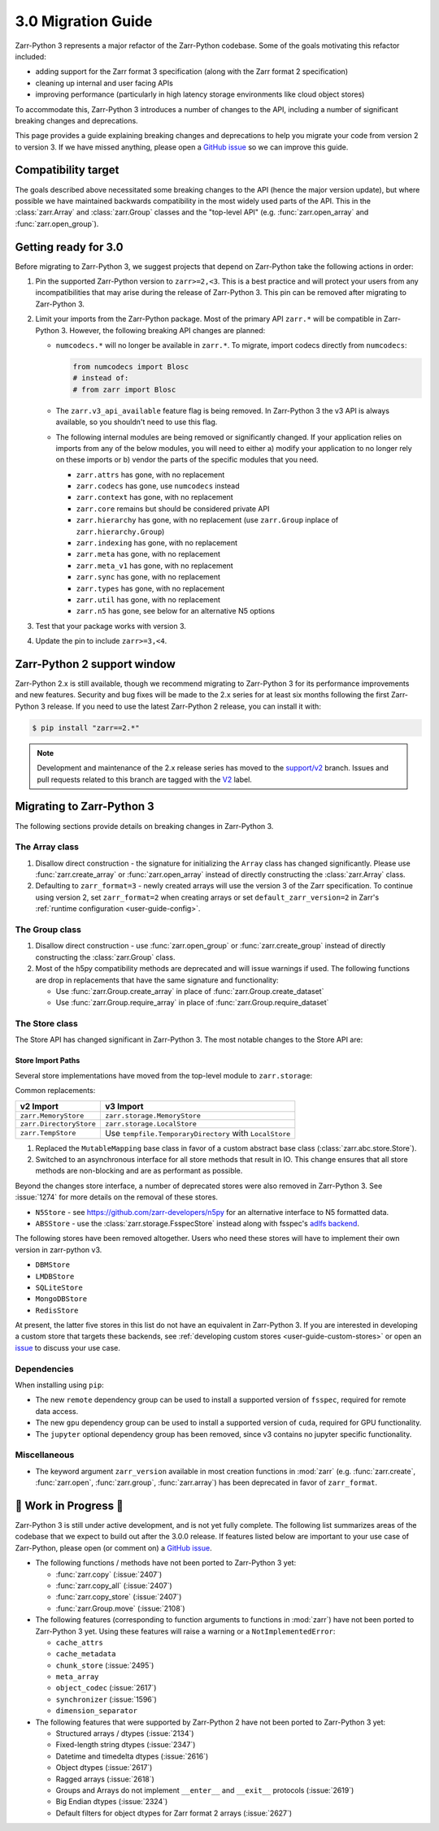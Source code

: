 .. _v3 migration guide:

3.0 Migration Guide
===================

Zarr-Python 3 represents a major refactor of the Zarr-Python codebase. Some of the
goals motivating this refactor included:

* adding support for the Zarr format 3 specification (along with the Zarr format 2 specification)
* cleaning up internal and user facing APIs
* improving performance (particularly in high latency storage environments like
  cloud object stores)

To accommodate this, Zarr-Python 3 introduces a number of changes to the API, including a number
of significant breaking changes and deprecations.

This page provides a guide explaining breaking changes and deprecations to help you
migrate your code from version 2 to version 3. If we have missed anything, please
open a `GitHub issue <https://github.com/zarr-developers/zarr-python/issues/new>`_
so we can improve this guide.

Compatibility target
--------------------

The goals described above necessitated some breaking changes to the API (hence the
major version update), but where possible we have maintained backwards compatibility
in the most widely used parts of the API. This in the :class:`zarr.Array` and
:class:`zarr.Group` classes and the "top-level API" (e.g. :func:`zarr.open_array` and
:func:`zarr.open_group`).

Getting ready for 3.0
---------------------

Before migrating to Zarr-Python 3, we suggest projects that depend on Zarr-Python take
the following actions in order:

1. Pin the supported Zarr-Python version to ``zarr>=2,<3``. This is a best practice
   and will protect your users from any incompatibilities that may arise during the
   release of Zarr-Python 3. This pin can be removed after migrating to Zarr-Python 3.
2. Limit your imports from the Zarr-Python package. Most of the primary API ``zarr.*``
   will be compatible in Zarr-Python 3. However, the following breaking API changes are
   planned:

   - ``numcodecs.*`` will no longer be available in ``zarr.*``. To migrate, import codecs
     directly from ``numcodecs``:

     .. code-block:: python

        from numcodecs import Blosc
        # instead of:
        # from zarr import Blosc

   - The ``zarr.v3_api_available`` feature flag is being removed. In Zarr-Python 3
     the v3 API is always available, so you shouldn't need to use this flag.
   - The following internal modules are being removed or significantly changed. If
     your application relies on imports from any of the below modules, you will need
     to either a) modify your application to no longer rely on these imports or b)
     vendor the parts of the specific modules that you need.

     * ``zarr.attrs`` has gone, with no replacement
     * ``zarr.codecs`` has gone, use ``numcodecs`` instead
     * ``zarr.context`` has gone, with no replacement
     * ``zarr.core`` remains but should be considered private API
     * ``zarr.hierarchy`` has gone, with no replacement (use ``zarr.Group`` inplace of ``zarr.hierarchy.Group``)
     * ``zarr.indexing`` has gone, with no replacement
     * ``zarr.meta`` has gone, with no replacement
     * ``zarr.meta_v1`` has gone, with no replacement
     * ``zarr.sync`` has gone, with no replacement
     * ``zarr.types`` has gone, with no replacement
     * ``zarr.util`` has gone, with no replacement
     * ``zarr.n5`` has gone, see below for an alternative N5 options

3. Test that your package works with version 3.
4. Update the pin to include ``zarr>=3,<4``.

Zarr-Python 2 support window
----------------------------

Zarr-Python 2.x is still available, though we recommend migrating to Zarr-Python 3 for
its performance improvements and new features. Security and bug fixes will be made to
the 2.x series for at least six months following the first Zarr-Python 3 release.
If you need to use the latest Zarr-Python 2 release, you can install it with:

.. code-block:: console

    $ pip install "zarr==2.*"

.. note::
   Development and maintenance of the 2.x release series has moved to the
   `support/v2 <https://github.com/zarr-developers/zarr-python/tree/support/v2>`_ branch.
   Issues and pull requests related to this branch are tagged with the
   `V2 <https://github.com/zarr-developers/zarr-python/labels/V2>`_ label.

Migrating to Zarr-Python 3
--------------------------

The following sections provide details on breaking changes in Zarr-Python 3.

The Array class
~~~~~~~~~~~~~~~

1. Disallow direct construction - the signature for initializing the ``Array`` class has changed
   significantly. Please use :func:`zarr.create_array` or :func:`zarr.open_array` instead of
   directly constructing the :class:`zarr.Array` class.

2. Defaulting to ``zarr_format=3`` - newly created arrays will use the version 3 of the
   Zarr specification. To continue using version 2, set ``zarr_format=2`` when creating arrays
   or set ``default_zarr_version=2`` in Zarr's :ref:`runtime configuration <user-guide-config>`.

The Group class
~~~~~~~~~~~~~~~

1. Disallow direct construction - use :func:`zarr.open_group` or :func:`zarr.create_group`
   instead of directly constructing the :class:`zarr.Group` class.
2. Most of the h5py compatibility methods are deprecated and will issue warnings if used.
   The following functions are drop in replacements that have the same signature and functionality:

   - Use :func:`zarr.Group.create_array` in place of :func:`zarr.Group.create_dataset`
   - Use :func:`zarr.Group.require_array` in place of :func:`zarr.Group.require_dataset`

The Store class
~~~~~~~~~~~~~~~

The Store API has changed significant in Zarr-Python 3. The most notable changes to the
Store API are:

Store Import Paths
^^^^^^^^^^^^^^^^^^
Several store implementations have moved from the top-level module to ``zarr.storage``:

.. code-block:: diff
   :caption: Store import changes from v2 to v3

   # Before (v2)
   - from zarr import MemoryStore, DirectoryStore
   + from zarr.storage import MemoryStore, LocalStore  # LocalStore replaces DirectoryStore

Common replacements:

+-------------------------+------------------------------------+
| v2 Import               | v3 Import                          |
+=========================+====================================+
| ``zarr.MemoryStore``    | ``zarr.storage.MemoryStore``       |
+-------------------------+------------------------------------+
| ``zarr.DirectoryStore`` | ``zarr.storage.LocalStore``        |
+-------------------------+------------------------------------+
| ``zarr.TempStore``      | Use ``tempfile.TemporaryDirectory``|
|                         | with ``LocalStore``                |
+-------------------------+------------------------------------+

1. Replaced the ``MutableMapping`` base class in favor of a custom abstract base class
   (:class:`zarr.abc.store.Store`).
2. Switched to an asynchronous interface for all store methods that result in IO. This
   change ensures that all store methods are non-blocking and are as performant as
   possible.

Beyond the changes store interface, a number of deprecated stores were also removed in
Zarr-Python 3. See :issue:`1274` for more details on the removal of these stores.

- ``N5Store`` - see https://github.com/zarr-developers/n5py for an alternative interface to
  N5 formatted data.
- ``ABSStore`` - use the :class:`zarr.storage.FsspecStore` instead along with fsspec's
  `adlfs backend <https://github.com/fsspec/adlfs>`_.

The following stores have been removed altogether. Users who need these stores will have to
implement their own version in zarr-python v3.

- ``DBMStore``
- ``LMDBStore``
- ``SQLiteStore``
- ``MongoDBStore``
- ``RedisStore``

At present, the latter five stores in this list do not have an equivalent in Zarr-Python 3.
If you are interested in developing a custom store that targets these backends, see
:ref:`developing custom stores <user-guide-custom-stores>` or open an
`issue <https://github.com/zarr-developers/zarr-python/issues>`_ to discuss your use case.

Dependencies
~~~~~~~~~~~~

When installing using ``pip``:

- The new ``remote`` dependency group can be used to install a supported version of
  ``fsspec``, required for remote data access.
- The new ``gpu`` dependency group can be used to install a supported version of
  ``cuda``, required for GPU functionality.
- The ``jupyter`` optional dependency group has been removed, since v3 contains no
  jupyter specific functionality.

Miscellaneous
~~~~~~~~~~~~~

- The keyword argument ``zarr_version`` available in most creation functions in :mod:`zarr`
  (e.g. :func:`zarr.create`, :func:`zarr.open`, :func:`zarr.group`, :func:`zarr.array`) has
  been deprecated in favor of ``zarr_format``.

🚧 Work in Progress 🚧
----------------------

Zarr-Python 3 is still under active development, and is not yet fully complete.
The following list summarizes areas of the codebase that we expect to build out
after the 3.0.0 release. If features listed below are important to your use case
of Zarr-Python, please open (or comment on) a
`GitHub issue <https://github.com/zarr-developers/zarr-python/issues/new>`_.

- The following functions / methods have not been ported to Zarr-Python 3 yet:

  * :func:`zarr.copy` (:issue:`2407`)
  * :func:`zarr.copy_all` (:issue:`2407`)
  * :func:`zarr.copy_store` (:issue:`2407`)
  * :func:`zarr.Group.move` (:issue:`2108`)

- The following features (corresponding to function arguments to functions in
  :mod:`zarr`) have not been ported to Zarr-Python 3 yet. Using these features
  will raise a warning or a ``NotImplementedError``:

  * ``cache_attrs``
  * ``cache_metadata``
  * ``chunk_store`` (:issue:`2495`)
  * ``meta_array``
  * ``object_codec`` (:issue:`2617`)
  * ``synchronizer`` (:issue:`1596`)
  * ``dimension_separator``

- The following features that were supported by Zarr-Python 2 have not been ported
  to Zarr-Python 3 yet:

  * Structured arrays / dtypes (:issue:`2134`)
  * Fixed-length string dtypes (:issue:`2347`)
  * Datetime and timedelta dtypes (:issue:`2616`)
  * Object dtypes (:issue:`2617`)
  * Ragged arrays (:issue:`2618`)
  * Groups and Arrays do not implement ``__enter__`` and ``__exit__`` protocols (:issue:`2619`)
  * Big Endian dtypes (:issue:`2324`)
  * Default filters for object dtypes for Zarr format 2 arrays (:issue:`2627`)
